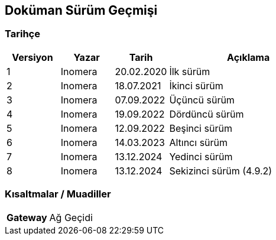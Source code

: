 == Doküman Sürüm Geçmişi

=== Tarihçe

[cols="1, 1, 1, 3a",options=header]
|===
|Versiyon
|Yazar
|Tarih
|Açıklama

|1
|Inomera
|20.02.2020
|İlk sürüm

|2
|Inomera
|18.07.2021
|İkinci sürüm

|3
|Inomera
|07.09.2022
|Üçüncü sürüm

|4
|Inomera
|19.09.2022
|Dördüncü sürüm

|5
|Inomera
|12.09.2022
|Beşinci sürüm

|6
|Inomera
|14.03.2023
|Altıncı sürüm

|7
|Inomera
|13.12.2024
|Yedinci sürüm

|8
|Inomera
|13.12.2024
|Sekizinci sürüm (4.9.2)
|===

=== Kısaltmalar / Muadiller

[cols="1a, 3"]
|===
|**Gateway** |Ağ Geçidi
|===

